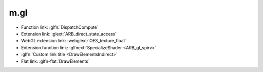 m.gl
####

.. role:: glfn-flat(glfn)
    :class: m-flat

-   Function link: :glfn:`DispatchCompute`
-   Extension link: :glext:`ARB_direct_state_access`
-   WebGL extension link: :webglext:`OES_texture_float`
-   Extension function link: :glfnext:`SpecializeShader <ARB_gl_spirv>`
-   :glfn:`Custom link title <DrawElementsIndirect>`
-   Flat link: :glfn-flat:`DrawElements`
